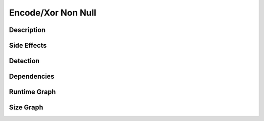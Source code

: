 Encode/Xor Non Null
===================

Description
-----------


Side Effects
------------


Detection
---------


Dependencies
------------


Runtime Graph
-------------

.. raw:: html

    <iframe src="../_static/graphs/encoders/xor_non_null/runtime_graph.html" height="500px" width="100%"></iframe>


Size Graph
----------

.. raw:: html

    <iframe src="../_static/graphs/encoders/xor_non_null/size_graph.html" height="500px" width="100%"></iframe>
